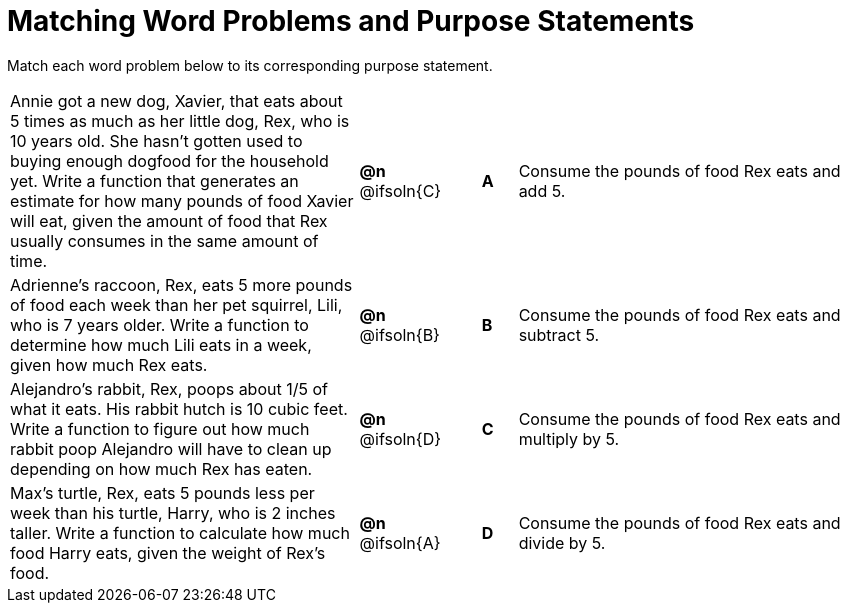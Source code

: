 [.landscape]
= Matching Word Problems and Purpose Statements

++++
<style>
/* Format matching answers to render with an arrow */
.solution::before{ content: ' → '; }
</style>
++++

Match each word problem below to its corresponding purpose statement.

[.FillVerticalSpace, cols=".^10a, .^2, .^1, ^.^1, .^10a", grid="none", frame="none"]
|===
| Annie got a new dog, Xavier, that eats about 5 times as much as her little dog, Rex, who is 10 years old. She hasn't gotten used to buying enough dogfood for the household yet. Write a function that generates an estimate for how many pounds of food Xavier will eat, given the amount of food that Rex usually consumes in the same amount of time.
| *@n* @ifsoln{C}
| 
| *A*
| Consume the pounds of food Rex eats and add 5.

| Adrienne's raccoon, Rex, eats 5 more pounds of food each week than her pet squirrel, Lili, who is 7 years older. Write a function to determine how much Lili eats in a week, given how much Rex eats.
| *@n* @ifsoln{B}
| 
| *B*
| Consume the pounds of food Rex eats and subtract 5.

| Alejandro's rabbit, Rex, poops about 1/5 of what it eats. His rabbit hutch is 10 cubic feet. Write a function to figure out how much rabbit poop Alejandro will have to clean up depending on how much Rex has eaten.
| *@n* @ifsoln{D}
| 
| *C*
| Consume the pounds of food Rex eats and multiply by 5.

| Max's turtle, Rex, eats 5 pounds less per week than his turtle, Harry, who is 2 inches taller. Write a function to calculate how much food Harry eats, given the weight of Rex's food.
| *@n* @ifsoln{A}
| 
| *D*
| Consume the pounds of food Rex eats and divide by 5.

|===
